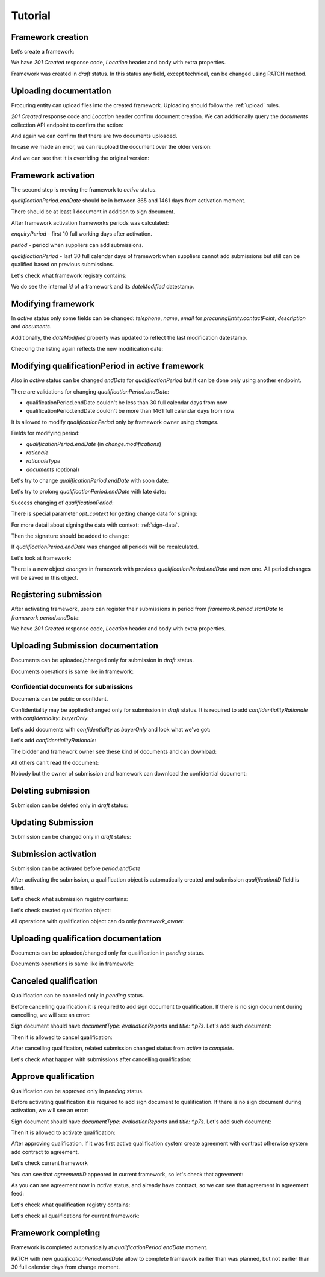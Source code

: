 .. _framework_dps_tutorial:

Tutorial
========

Framework creation
------------------

Let’s create a framework:

.. http:example:: tutorial/create-framework.http
   :code:

We have `201 Created` response code, `Location` header and body with extra properties.

Framework was created in `draft` status. In this status any field, except technical, can be changed using PATCH method.

.. http:example:: tutorial/patch-framework-draft.http
   :code:

Uploading documentation
-----------------------

Procuring entity can upload files into the created framework. Uploading should
follow the :ref:`upload` rules.

.. http:example:: tutorial/upload-framework-document.http
   :code:

`201 Created` response code and `Location` header confirm document creation.
We can additionally query the `documents` collection API endpoint to confirm the
action:

.. http:example:: tutorial/framework-documents.http
   :code:

And again we can confirm that there are two documents uploaded.

.. http:example:: tutorial/upload-framework-document-2.http
   :code:

In case we made an error, we can reupload the document over the older version:

.. http:example:: tutorial/upload-framework-document-3.http
   :code:

And we can see that it is overriding the original version:

.. http:example:: tutorial/get-framework-document-3.http
   :code:

Framework activation
--------------------

The second step is moving the framework to `active` status.

`qualificationPeriod.endDate` should be in between 365 and 1461 days from activation moment.

There should be at least 1 document in addition to sign document.

.. http:example:: tutorial/patch-framework-draft-to-active.http
   :code:

After framework activation frameworks periods was calculated:

`enquiryPeriod` - first 10 full working days after activation.

`period` - period when suppliers can add submissions.

`qualificationPeriod` - last 30 full calendar days of framework when suppliers cannot add submissions but still can be qualified based on previous submissions.

.. http:example:: tutorial/get-framework.http
   :code:

Let's check what framework registry contains:

.. http:example:: tutorial/framework-listing.http
   :code:

We do see the internal `id` of a framework and its `dateModified` datestamp.

Modifying framework
-------------------

In `active` status only some fields can be changed: `telephone`, `name`, `email` for `procuringEntity.contactPoint`, `description` and `documents`.

.. http:example:: tutorial/patch-framework-active.http
   :code:

Additionally, the `dateModified` property was updated to reflect the last modification datestamp.

Checking the listing again reflects the new modification date:

.. http:example:: tutorial/framework-listing.http
   :code:

Modifying qualificationPeriod in active framework
--------------------------------------------------

Also in `active` status can be changed `endDate` for `qualificationPeriod` but it can be done only using another endpoint.

There are validations for changing `qualificationPeriod.endDate`:

* qualificationPeriod.endDate couldn't be less than 30 full calendar days from now
* qualificationPeriod.endDate couldn't be more than 1461 full calendar days from now

It is allowed to modify `qualificationPeriod` only by framework owner using `changes`.

Fields for modifying period:

* `qualificationPeriod.endDate` (in `change.modifications`)
* `rationale`
* `rationaleType`
* `documents` (optional)

Let's try to change `qualificationPeriod.endDate` with soon date:

.. http:example:: tutorial/patch-framework-active-qualification-period-too-soon.http
   :code:

Let's try to prolong `qualificationPeriod.endDate` with late date:

.. http:example:: tutorial/patch-framework-active-qualification-period-too-late.http
   :code:

Success changing of `qualificationPeriod`:

.. http:example:: tutorial/patch-framework-active-qualification-period.http
   :code:

There is special parameter `opt_context` for getting change data for signing:

.. http:example:: tutorial/get-change-sign-data.http
   :code:


For more detail about signing the data with context: :ref:`sign-data`.

Then the signature should be added to change:

.. http:example:: tutorial/sign-framework-active-qualification-period.http
   :code:

If `qualificationPeriod.endDate` was changed all periods will be recalculated.

Let's look at framework:

.. http:example:: tutorial/get-framework-after-qualification-period-modified.http
   :code:

There is a new object `changes` in framework with previous `qualificationPeriod.endDate` and new one. All period changes will be saved in this object.

Registering submission
----------------------

After activating framework, users can register their submissions in period from `framework.period.startDate` to `framework.period.endDate`:

.. http:example:: tutorial/register-submission.http
   :code:

We have `201 Created` response code, `Location` header and body with extra properties.


Uploading Submission documentation
----------------------------------

Documents can be uploaded/changed only for submission in `draft` status.

Documents operations is same like in framework:

.. http:example:: tutorial/upload-submission-document.http
   :code:

.. http:example:: tutorial/get-submission-documents.http
   :code:

Confidential documents for submissions
~~~~~~~~~~~~~~~~~~~~~~~~~~~~~~~~~~~~~~

Documents can be public or confident.

Confidentiality may be applied/changed only for submission in `draft` status.
It is required to add `confidentialityRationale` with `confidentiality: buyerOnly`.

Let's add documents with `confidentiality` as `buyerOnly` and look what we've got:

.. http:example:: tutorial/upload-submission-conf-docs-wo-rationale.http
   :code:

Let's add `confidentialityRationale`:

.. http:example:: tutorial/upload-submission-conf-docs.http
   :code:

The bidder and framework owner see these kind of documents and can download:

.. http:example:: tutorial/get-submission-conf-docs-by-owner.http
   :code:

All others can't read the document:

.. http:example:: tutorial/get-submission-conf-docs-by-public.http
   :code:

Nobody but the owner of submission and framework can download the confidential document:

.. http:example:: tutorial/upload-submission-conf-doc-by-public.http
   :code:


Deleting submission
-------------------

Submission can be deleted only in `draft` status:

.. http:example:: tutorial/deleting-submission.http
   :code:


Updating Submission
-------------------

Submission can be changed only in `draft` status:

.. http:example:: tutorial/updating-submission.http
   :code:

Submission activation
---------------------

Submission can be activated before `period.endDate`

.. http:example:: tutorial/activating-submission.http
   :code:

After activating the submission, a qualification object is automatically created and submission `qualificationID` field is filled.

Let's check what submission registry contains:

.. http:example:: tutorial/submission-listing.http
   :code:

Let's check created qualification object:

.. http:example:: tutorial/get-qualification.http
   :code:

All operations with qualification object can do only `framework_owner`.


Uploading qualification documentation
-------------------------------------

Documents can be uploaded/changed only for qualification in `pending` status.

Documents operations is same like in framework:

.. http:example:: tutorial/upload-qualification-document.http
   :code:

.. http:example:: tutorial/get-qualification-documents.http
   :code:


Canceled qualification
----------------------

Qualification can be cancelled only in `pending` status.

Before cancelling qualification it is required to add sign document to qualification. If there is no sign document during cancelling, we will see an error:

.. http:example:: tutorial/evaluation-reports-document-required-for-cancelling.http
   :code:

Sign document should have `documentType: evaluationReports` and `title: *.p7s`. Let's add such document:

.. http:example:: tutorial/add-evaluation-reports-document-for-cancelling.http
   :code:

Then it is allowed to cancel qualification:

.. http:example:: tutorial/unsuccessful-qualification.http
   :code:

After cancelling qualification, related submission changed status from `active` to `complete`.

Let's check what happen with submissions after cancelling qualification:

.. http:example:: tutorial/get-submissions-by-framework-id.http
   :code:

Approve qualification
------------------------

Qualification can be approved only in `pending` status.

Before activating qualification it is required to add sign document to qualification. If there is no sign document during activation, we will see an error:

.. http:example:: tutorial/evaluation-reports-document-required.http
   :code:

Sign document should have `documentType: evaluationReports` and `title: *.p7s`. Let's add such document:

.. http:example:: tutorial/add-evaluation-reports-document.http
   :code:

Then it is allowed to activate qualification:

.. http:example:: tutorial/activation-qualification.http
   :code:

After approving qualification, if it was first active qualification system create agreement with contract
otherwise system add contract to agreement.

Let's check current framework

.. http:example:: tutorial/get-framework-with-agreement.http
   :code:

You can see that `agreementID` appeared in current framework, so let's check that agreement:

.. http:example:: tutorial/get-agreement.http
   :code:

As you can see agreement now in `active` status, and already have contract, so we can see that agreement in agreement feed:

.. http:example:: tutorial/agreement-listing.http
   :code:


Let's check what qualification registry contains:

.. http:example:: tutorial/qualification-listing.http
   :code:

Let's check all qualifications for current framework:

.. http:example:: tutorial/get-qualifications-by-framework-id.http
   :code:


Framework completing
--------------------

Framework is completed automatically at `qualificationPeriod.endDate` moment.

PATCH with new `qualificationPeriod.endDate` allow to complete framework earlier than was planned, but not earlier than 30 full calendar days from change moment.